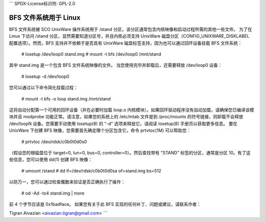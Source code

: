 ```
SPDX-License标识符: GPL-2.0

========================
BFS 文件系统用于 Linux
========================

BFS 文件系统被 SCO UnixWare 操作系统用于 /stand 分区，该分区通常包含内核映像和启动过程所需的其他一些文件。
为了在 Linux 下访问 /stand 分区，显然需要知道分区号，并且内核必须支持 UnixWare 磁盘分区（CONFIG_UNIXWARE_DISKLABEL 配置选项）。然而，BFS 支持并不依赖于是否具有 UnixWare 磁盘标签支持，因为也可以通过回环设备挂载 BFS 文件系统：

    # losetup /dev/loop0 stand.img
    # mount -t bfs /dev/loop0 /mnt/stand

其中 stand.img 是一个包含 BFS 文件系统映像的文件。
当您使用完毕并卸载后，还需要释放 /dev/loop0 设备：

    # losetup -d /dev/loop0

您可以通过以下命令简化挂载过程：

    # mount -t bfs -o loop stand.img /mnt/stand

这将自动分配第一个可用的回环设备（并在必要时加载 loop.o 内核模块）。如果回环驱动程序没有自动加载，请确保您已编译该模块并且 modprobe 功能正常。请注意，如果您的系统上的 /etc/mtab 文件是到 /proc/mounts 的符号链接，则卸载不会释放 /dev/loopN 设备。您需要手动使用 losetup(8) 的 "-d" 选项来释放它。请阅读 losetup(8) 手册页以获取更多信息。
要在 UnixWare 下创建 BFS 映像，您需要首先确定哪个分区包含它。命令 prtvtoc(1M) 可以帮助您：

    # prtvtoc /dev/rdsk/c0b0t0d0s0

（假设您的根磁盘位于 target=0, lun=0, bus=0, controller=0）。然后查找带有 "STAND" 标签的分区，通常是分区 10。有了这些信息，您可以使用 dd(1) 创建 BFS 映像：

    # umount /stand
    # dd if=/dev/rdsk/c0b0t0d0sa of=stand.img bs=512

以防万一，您可以通过检查魔数来验证是否正确执行了操作：

    # od -Ad -tx4 stand.img | more

前 4 个字节应该是 0x1badface。
如果您有关于此 BFS 实现的任何补丁、问题或建议，请联系作者：

Tigran Aivazian <aivazian.tigran@gmail.com>
```
